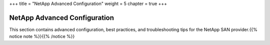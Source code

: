 +++
title = "NetApp Advanced Configuration"
weight = 5
chapter = true
+++

..  _multipathing_intro:



-----------------------------
NetApp Advanced Configuration
-----------------------------

This section contains advanced configuration, best practices, and troubleshooting tips for the NetApp SAN provider.{{% notice note %}}{{% /notice %}}